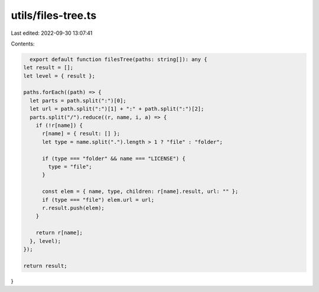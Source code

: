 utils/files-tree.ts
===================

Last edited: 2022-09-30 13:07:41

Contents:

.. code-block:: ts

    export default function filesTree(paths: string[]): any {
  let result = [];
  let level = { result };

  paths.forEach((path) => {
    let parts = path.split(":")[0];
    let url = path.split(":")[1] + ":" + path.split(":")[2];
    parts.split("/").reduce((r, name, i, a) => {
      if (!r[name]) {
        r[name] = { result: [] };
        let type = name.split(".").length > 1 ? "file" : "folder";

        if (type === "folder" && name === "LICENSE") {
          type = "file";
        }

        const elem = { name, type, children: r[name].result, url: "" };
        if (type === "file") elem.url = url;
        r.result.push(elem);
      }

      return r[name];
    }, level);
  });

  return result;
}


